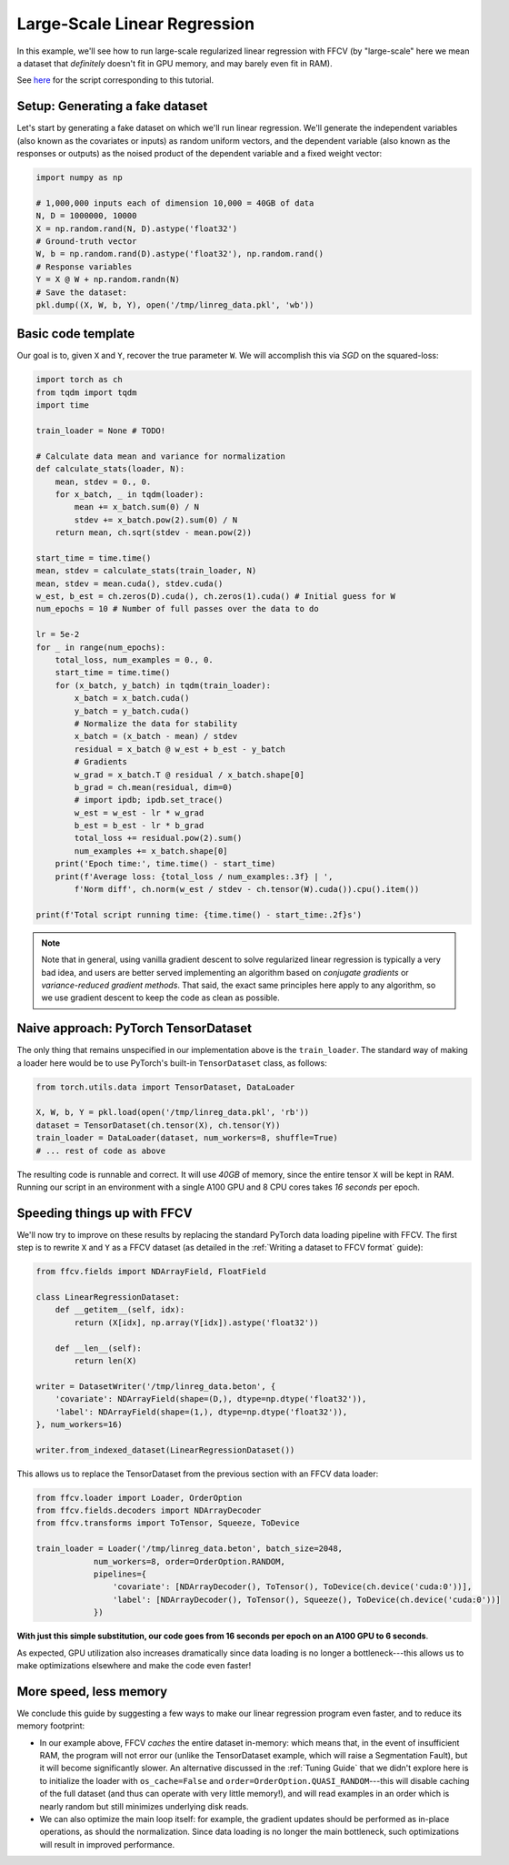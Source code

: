 Large-Scale Linear Regression
==============================

In this example, we'll see how to run large-scale regularized linear
regression with FFCV (by "large-scale" here we mean a dataset that *definitely*
doesn't fit in GPU memory, and may barely even fit in RAM).

See `here <https://github.com/MadryLab/ffcv/blob/new_ver/examples/linear_regression.py>`_ for the script corresponding to this tutorial.

Setup: Generating a fake dataset
--------------------------------

Let's start by generating a fake dataset on which we'll run linear regression.
We'll generate the independent variables (also known as the covariates or
inputs) as random uniform vectors, and the dependent variable (also known as the
responses or outputs) as the noised product of the dependent variable and a
fixed weight vector:

.. code-block:: python

    import numpy as np

    # 1,000,000 inputs each of dimension 10,000 = 40GB of data
    N, D = 1000000, 10000
    X = np.random.rand(N, D).astype('float32')
    # Ground-truth vector
    W, b = np.random.rand(D).astype('float32'), np.random.rand()
    # Response variables
    Y = X @ W + np.random.randn(N)
    # Save the dataset:
    pkl.dump((X, W, b, Y), open('/tmp/linreg_data.pkl', 'wb'))

Basic code template
-------------------

Our goal is to, given ``X`` and ``Y``, recover the true parameter ``W``. We will
accomplish this via *SGD* on the squared-loss:

.. code-block:: python

    import torch as ch
    from tqdm import tqdm
    import time

    train_loader = None # TODO!

    # Calculate data mean and variance for normalization
    def calculate_stats(loader, N):
        mean, stdev = 0., 0.
        for x_batch, _ in tqdm(loader):
            mean += x_batch.sum(0) / N
            stdev += x_batch.pow(2).sum(0) / N
        return mean, ch.sqrt(stdev - mean.pow(2))

    start_time = time.time()
    mean, stdev = calculate_stats(train_loader, N)
    mean, stdev = mean.cuda(), stdev.cuda()
    w_est, b_est = ch.zeros(D).cuda(), ch.zeros(1).cuda() # Initial guess for W
    num_epochs = 10 # Number of full passes over the data to do

    lr = 5e-2
    for _ in range(num_epochs):
        total_loss, num_examples = 0., 0.
        start_time = time.time()
        for (x_batch, y_batch) in tqdm(train_loader):
            x_batch = x_batch.cuda()
            y_batch = y_batch.cuda()
            # Normalize the data for stability
            x_batch = (x_batch - mean) / stdev
            residual = x_batch @ w_est + b_est - y_batch
            # Gradients
            w_grad = x_batch.T @ residual / x_batch.shape[0]
            b_grad = ch.mean(residual, dim=0)
            # import ipdb; ipdb.set_trace()
            w_est = w_est - lr * w_grad
            b_est = b_est - lr * b_grad
            total_loss += residual.pow(2).sum()
            num_examples += x_batch.shape[0]
        print('Epoch time:', time.time() - start_time)
        print(f'Average loss: {total_loss / num_examples:.3f} | ',
            f'Norm diff', ch.norm(w_est / stdev - ch.tensor(W).cuda()).cpu().item())

    print(f'Total script running time: {time.time() - start_time:.2f}s')

.. note::

    Note that in general, using vanilla gradient descent to solve regularized
    linear regression is typically a very bad idea, and users are better served
    implementing an algorithm based on *conjugate gradients* or
    *variance-reduced gradient methods*. That said, the exact same principles
    here apply to any algorithm, so we use gradient descent to keep the code as
    clean as possible.

Naive approach: PyTorch TensorDataset
--------------------------------------

The only thing that remains unspecified in our implementation above is the
``train_loader``. The standard way of making a loader here would be to use
PyTorch's built-in ``TensorDataset`` class, as follows:

.. code-block:: python

    from torch.utils.data import TensorDataset, DataLoader

    X, W, b, Y = pkl.load(open('/tmp/linreg_data.pkl', 'rb'))
    dataset = TensorDataset(ch.tensor(X), ch.tensor(Y))
    train_loader = DataLoader(dataset, num_workers=8, shuffle=True)
    # ... rest of code as above

The resulting code is runnable and correct. It will use *40GB* of memory, since the
entire tensor ``X`` will be kept in RAM. Running our script in an environment
with a single A100 GPU and 8 CPU cores takes *16 seconds* per epoch.

Speeding things up with FFCV
-----------------------------

We'll now try to improve on these results by replacing the standard PyTorch
data loading pipeline with FFCV. The first step is to rewrite ``X`` and ``Y`` as
a FFCV dataset (as detailed in the :ref:`Writing a dataset to FFCV format`
guide):

.. code-block:: python

    from ffcv.fields import NDArrayField, FloatField

    class LinearRegressionDataset:
        def __getitem__(self, idx):
            return (X[idx], np.array(Y[idx]).astype('float32'))

        def __len__(self):
            return len(X)

    writer = DatasetWriter('/tmp/linreg_data.beton', {
        'covariate': NDArrayField(shape=(D,), dtype=np.dtype('float32')),
        'label': NDArrayField(shape=(1,), dtype=np.dtype('float32')),
    }, num_workers=16)

    writer.from_indexed_dataset(LinearRegressionDataset())

This allows us to replace the TensorDataset from the previous section with an
FFCV data loader:

.. code-block:: python

    from ffcv.loader import Loader, OrderOption
    from ffcv.fields.decoders import NDArrayDecoder
    from ffcv.transforms import ToTensor, Squeeze, ToDevice

    train_loader = Loader('/tmp/linreg_data.beton', batch_size=2048,
                num_workers=8, order=OrderOption.RANDOM,
                pipelines={
                    'covariate': [NDArrayDecoder(), ToTensor(), ToDevice(ch.device('cuda:0'))],
                    'label': [NDArrayDecoder(), ToTensor(), Squeeze(), ToDevice(ch.device('cuda:0'))]
                })

**With just this simple substitution, our code goes from 16 seconds per epoch on
an A100 GPU to 6 seconds**.

As expected, GPU utilization also increases dramatically since data loading is
no longer a bottleneck---this allows us to make optimizations elsewhere and make
the code even faster!

More speed, less memory
-----------------------
We conclude this guide by suggesting a few ways to make our linear regression
program even faster, and to reduce its memory footprint:

- In our example above, FFCV *caches* the entire dataset in-memory: which means
  that, in the event of insufficient RAM, the program will not error our (unlike
  the TensorDataset example, which will raise a Segmentation Fault), but it will
  become significantly slower. An alternative discussed in the :ref:`Tuning Guide`
  that we didn't explore here is to initialize the loader with ``os_cache=False``
  and ``order=OrderOption.QUASI_RANDOM``---this will disable caching of the full
  dataset (and thus can operate with very little memory!), and will read examples
  in an order which is nearly random but still minimizes underlying disk reads.

- We can also optimize the main loop itself: for example, the gradient updates
  should be performed as in-place operations, as should the normalization. Since
  data loading is no longer the main bottleneck, such optimizations will result in
  improved performance.
